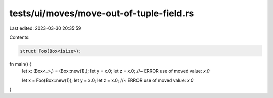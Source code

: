 tests/ui/moves/move-out-of-tuple-field.rs
=========================================

Last edited: 2023-03-30 20:35:59

Contents:

.. code-block:: rs

    struct Foo(Box<isize>);



fn main() {
    let x: (Box<_>,) = (Box::new(1),);
    let y = x.0;
    let z = x.0; //~ ERROR use of moved value: `x.0`

    let x = Foo(Box::new(1));
    let y = x.0;
    let z = x.0; //~ ERROR use of moved value: `x.0`
}


